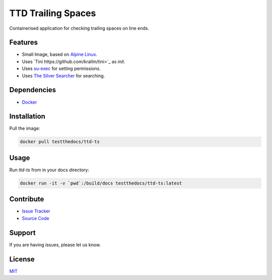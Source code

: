 ===================
TTD Trailing Spaces
===================

Containerised application for checking trailing spaces on line ends.

Features
========

- Small Image, based on `Alpine Linux <https://www.alpinelinux.org/>`_.
- Uses `Tini https://github.com/krallin/tini>`_ as `init`.
- Uses `su-exec <https://github.com/ncopa/su-exec>`_ for setting permissions.
- Uses `The Silver Searcher <https://github.com/ggreer/the_silver_searcher>`_ for searching.

Dependencies
============

- `Docker <https://docker.com>`_

Installation
============

Pull the image:

.. code-block:: shell

   docker pull testthedocs/ttd-ts

Usage
=====

Run `ttd-ts` from in your docs directory:

.. code-block:: shell

   docker run -it -v `pwd`:/build/docs testthedocs/ttd-ts:latest

Contribute
==========

- `Issue Tracker <https://github.com/testthedocs/rakpart/issues>`_
- `Source Code <https://github.com/testthedocs/rakpart/tree/master/ttd-ts>`_

Support
=======

If you are having issues, please let us know.

License
=======

`MIT <https://choosealicense.com/licenses/mit/>`_